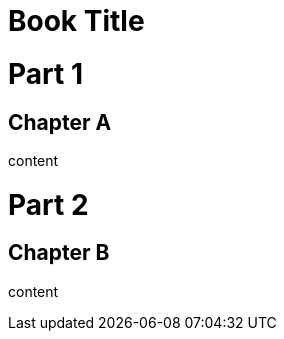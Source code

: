 
= Book Title
:doctype: book

[.newbie]
= Part 1

== Chapter A

content

= Part 2

== Chapter B

content
